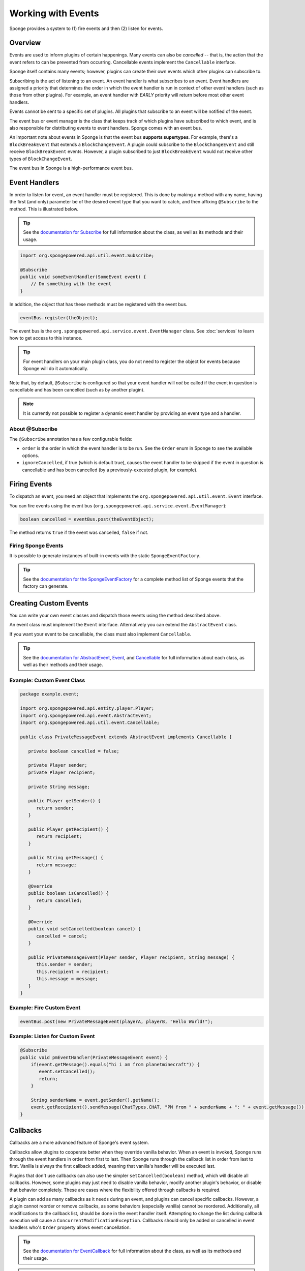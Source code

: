 .. External references.

.. _documentation for Subscribe: http://spongepowered.github.io/SpongeAPI/org/spongepowered/api/util/event/Subscribe.html
.. _documentation for AbstractEvent: http://spongepowered.github.io/SpongeAPI/org/spongepowered/api/event/AbstractEvent.html
.. _documentation for the SpongeEventFactory: http://spongepowered.github.io/SpongeAPI/org/spongepowered/api/event/SpongeEventFactory.html
.. _documentation for EventCallback: http://spongepowered.github.io/SpongeAPI/org/spongepowered/api/util/event/callback/EventCallback.html
.. _Event: http://spongepowered.github.io/SpongeAPI/org/spongepowered/api/util/event/Event.html
.. _Cancellable: http://spongepowered.github.io/SpongeAPI/org/spongepowered/api/util/event/Cancellable.html

.. _PR #232: https://github.com/SpongePowered/SpongeAPI/pull/232

===================
Working with Events
===================

Sponge provides a system to (1) fire events and then (2) listen for events.

Overview
========

Events are used to inform plugins of certain happenings. Many events can also be *cancelled* -- that is, the action that the event refers to can be prevented from occurring. Cancellable events implement the ``Cancellable`` interface.

Sponge itself contains many events; however, plugins can create their own events which other plugins can subscribe to.

Subscribing is the act of listening to an event. An event handler is what subscribes to an event. Event handlers are assigned a priority that determines the order in which the event handler is run in context of other event handlers (such as those from other plugins). For example, an event handler with *EARLY* priority will return before most other event handlers.

Events cannot be sent to a specific set of plugins. All plugins that subscribe to an event will be notified of the event.

The event bus or event manager is the class that keeps track of which plugins have subscribed to which event, and is also responsible for distributing events to event handlers. Sponge comes with an event bus.

An important note about events in Sponge is that the event bus **supports supertypes**. For example, there's a ``BlockBreakEvent`` that extends a ``BlockChangeEvent``. A plugin could subscribe to the ``BlockChangeEvent`` and still receive ``BlockBreakEvent`` events. However, a plugin subscribed to just ``BlockBreakEvent`` would not receive other types of ``BlockChangeEvent``.

The event bus in Sponge is a high-performance event bus.

Event Handlers
==============

In order to listen for event, an event handler must be registered. This is done by making a method with any name, having the first (and only) parameter be of the desired event type that you want to catch, and then affixing ``@Subscribe`` to the method. This is illustrated below.

.. tip::

    See the `documentation for Subscribe`_ for full information about the class, as well as its methods and their usage.

.. code-block:: java

    import org.spongepowered.api.util.event.Subscribe;

    @Subscribe
    public void someEventHandler(SomeEvent event) {
        // Do something with the event
    }

In addition, the object that has these methods must be registered with the event bus.

.. code-block:: java

    eventBus.register(theObject);

The event bus is the ``org.spongepowered.api.service.event.EventManager`` class. See :doc:`services` to learn how to get access to this instance.

.. tip::

    For event handlers on your main plugin class, you do not need to register the object for events because Sponge will do it automatically.

Note that, by default, ``@Subscribe`` is configured so that your event handler will *not* be called if the event in question is cancellable and has been cancelled (such as by another plugin).

.. note::

    It is currently not possible to register a dynamic event handler by providing an event type and a handler.

About @Subscribe
~~~~~~~~~~~~~~~~

The ``@Subscribe`` annotation has a few configurable fields:

* ``order`` is the order in which the event handler is to be run. See the ``Order`` enum in Sponge to see the available options.
* ``ignoreCancelled``, if true (which is default true), causes the event handler to be skipped if the event in question is cancellable and has been cancelled (by a previously-executed plugin, for example).

Firing Events
=============

To dispatch an event, you need an object that implements the ``org.spongepowered.api.util.event.Event`` interface.

You can fire events using the event bus (``org.spongepowered.api.service.event.EventManager``):

.. code-block:: java

    boolean cancelled = eventBus.post(theEventObject);

The method returns ``true`` if the event was cancelled, ``false`` if not.

Firing Sponge Events
~~~~~~~~~~~~~~~~~~~~

It is possible to generate instances of built-in events with the static ``SpongeEventFactory``.

.. tip::

    See the `documentation for the SpongeEventFactory`_ for a complete method list of Sponge events that the factory can generate.

Creating Custom Events
======================

You can write your own event classes and dispatch those events using the method described above.

An event class must implement the ``Event`` interface. Alternatively you can extend the ``AbstractEvent`` class.

If you want your event to be cancellable, the class must also implement ``Cancellable``.

.. tip::

    See the `documentation for AbstractEvent`_, `Event`_, and `Cancellable`_ for full information about each class, as well as their methods and their usage.

Example: Custom Event Class
~~~~~~~~~~~~~~~~~~~~~~~~~~~

.. code-block:: java

    package example.event;

    import org.spongepowered.api.entity.player.Player;
    import org.spongepowered.api.event.AbstractEvent;
    import org.spongepowered.api.util.event.Cancellable;

    public class PrivateMessageEvent extends AbstractEvent implements Cancellable {

       private boolean cancelled = false;

       private Player sender;
       private Player recipient;

       private String message;

       public Player getSender() {
          return sender;
       }

       public Player getRecipient() {
          return recipient;
       }

       public String getMessage() {
          return message;
       }

       @Override
       public boolean isCancelled() {
          return cancelled;
       }

       @Override
       public void setCancelled(boolean cancel) {
          cancelled = cancel;
       }

       public PrivateMessageEvent(Player sender, Player recipient, String message) {
          this.sender = sender;
          this.recipient = recipient;
          this.message = message;
       }
    }


Example: Fire Custom Event
~~~~~~~~~~~~~~~~~~~~~~~~~~

.. code-block:: java

    eventBus.post(new PrivateMessageEvent(playerA, playerB, "Hello World!");


Example: Listen for Custom Event
~~~~~~~~~~~~~~~~~~~~~~~~~~~~~~~~

.. code-block:: java

    @Subscribe
    public void pmEventHandler(PrivateMessageEvent event) {
        if(event.getMessage().equals("hi i am from planetminecraft")) {
           event.setCancelled();
           return;
        }

        String senderName = event.getSender().getName();
        event.getReceipient().sendMessage(ChatTypes.CHAT, "PM from " + senderName + ": " + event.getMessage());
    }

Callbacks
=========

Callbacks are a more advanced feature of Sponge's event system.

Callbacks allow plugins to cooperate better when they override vanilla behavior. When an event is invoked, Sponge runs through the event
handlers in order from first to last. Then Sponge runs through the callback list in order from last to first. Vanilla is always the first
callback added, meaning that vanilla's handler will be executed last.

Plugins that don't use callbacks can also use the simpler ``setCancelled(boolean)`` method, which will disable all callbacks. However,
some plugins may just need to disable vanilla behavior, modify another plugin's behavior, or disable that behavior completely. These are
cases where the flexibility offered through callbacks is required.

A plugin can add as many callbacks as it needs during an event, and plugins can cancel specific callbacks. However, a plugin cannot reorder
or remove callbacks, as some behaviors (especially vanilla) cannot be reordered. Additionally, all modifications to the callback list, should
be done in the event handler itself. Attempting to change the list during callback execution will cause a ``ConcurrentModificationException``.
Callbacks should only be added or cancelled in event handlers who's ``Order`` property allows event cancellation.

.. tip::

    See the `documentation for EventCallback`_ for full information about the class, as well as its methods and their usage.

.. note::

    ``ExplosionEvent`` doesn't exist in the API currently, it is just used for example purposes.


Example: Adding a Callback to Disable Explosions and Spawn an Arrow
~~~~~~~~~~~~~~~~~~~~~~~~~~~~~~~~~~~~~~~~~~~~~~~~~~~~~~~~~~~~~~~~~~~

.. note::

    This is a bad example, but use-cases for callbacks are going to be very specific so this just demonstrates the code needed to add one.

.. code-block:: java

    @Subscribe
    // final not required unless using an inner class that needs access to it.
    public void onExplosion(final ExplosionEvent event) {
        for (EventCallback callback : event.getCallbacks()) {
            // Disable vanilla behavior
            if (callback.isBaseGame()) {
                if (callback instanceof Cancellable) {
                    ((Cancellable) callback).setCancelled(true);
                }
            }
        }

        event.getCallbacks().add(new EventCallback() {
            public boolean isBaseGame() {
                // Not a base game (i.e. Vanilla) behavior
                return false;
            }

            public void run() {
                Extent extent = event.getEntity().getLocation().getExtent();

                // Create an arrow
                extent.createEntity(EntityTypes.ARROW, event.getEntity().getLocation().getPosition());
            }
        });
    }

Example: Disable Chair Sitting Added by CraftBook
~~~~~~~~~~~~~~~~~~~~~~~~~~~~~~~~~~~~~~~~~~~~~~~~~

.. note::

    This example will break if other plugins enable or disable callbacks.

.. code-block:: java

    @Subscribe
    public void onPlayerInteractBlock(PlayerInteractBlockEvent event) {
        boolean foundChair = false;

        for (Callback callback : event.getCallbacks())
            if (callback instanceof com.sk89q.craftbook.mechanic.Chair) {
                if (callback instanceof Cancellable) {
                    ((Cancellable) callback).setCancelled(true);
                }
                foundChair = true;
                break;
            }
        }

        if (foundChair) {
            for (Callback callback : event.getCallbacks()) {
                if (!(callback instanceof com.sk89q.craftbook.mechanic.Chair)) {
                  if (callback instanceof Cancellable) {
                      ((Cancellable) callback).setCancelled(false);
                  }
                }
            }
        }
    }

Example: Modifying Behaviors
~~~~~~~~~~~~~~~~~~~~~~~~~~~~

.. code-block:: java


    @Subscribe
    public void onExplosion(ExplosionEvent event) {
        for (Callback callback : event.getCallbacks()) {
            if (callback instanceof example.FireworksExplosion) {
                ((example.FireworksExplosion) callback).setYield(200);
            }
        }
    }



Thanks to @sk89q for the callback examples. They were copied from his original `PR #232`_.

